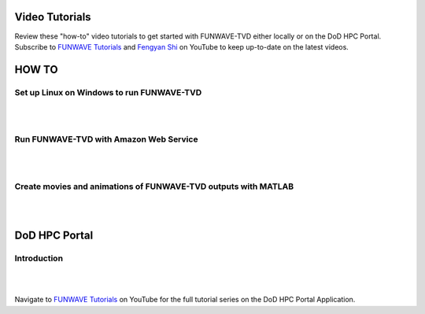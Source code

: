 .. _section-tutorials:

================
Video Tutorials
================

Review these "how-to" video tutorials to get started with FUNWAVE-TVD either locally or on the DoD HPC Portal.
Subscribe to `FUNWAVE Tutorials <https://www.youtube.com/channel/UCIWsla9RSOGaxoVFExGuK_w>`_ and `Fengyan Shi <https://www.youtube.com/channel/UCWmlY0Lpr8e0qnLGvlYLW1g>`_ on YouTube to keep up-to-date on the latest videos.

=======
HOW TO
=======

Set up Linux on Windows to run FUNWAVE-TVD
******************************************
|
|
.. raw:: html

    <iframe width="560" height="315" src="https://www.youtube.com/embed/TLg1XLelk6s" frameborder="0" allowfullscreen></iframe>


Run FUNWAVE-TVD with Amazon Web Service
*****************************************
|
|
.. raw:: html

    <iframe width="560" height="315" src="https://www.youtube.com/embed/4Z9DJflk2vM" frameborder="0" allowfullscreen></iframe>


Create movies and animations of FUNWAVE-TVD outputs with MATLAB
***************************************************************
|
|
.. raw:: html

    <iframe width="560" height="315" src="https://www.youtube.com/embed/VsYB3D9_CsU" frameborder="0" allowfullscreen></iframe>



==============
DoD HPC Portal
==============

Introduction
************
|
|
.. raw:: html

    <iframe width="560" height="315" src="https://www.youtube.com/embed/lNvsblm2afU" frameborder="0" allowfullscreen></iframe>


Navigate to `FUNWAVE Tutorials <https://www.youtube.com/channel/UCIWsla9RSOGaxoVFExGuK_w>`_ on YouTube for the full tutorial series on the DoD HPC Portal Application.